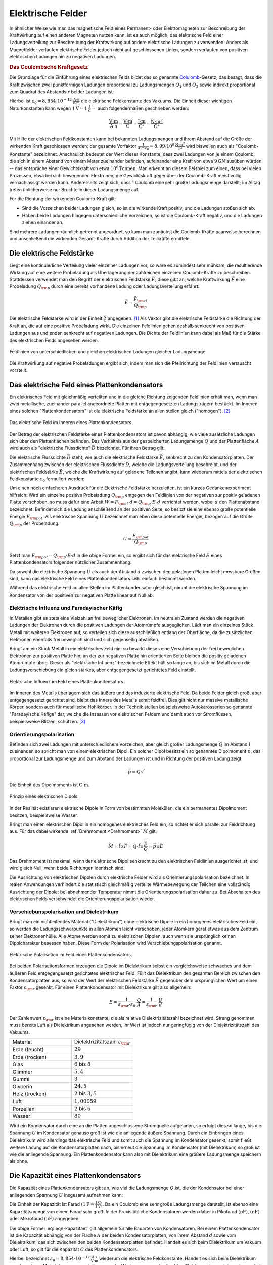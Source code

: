 .. _Elektrische Felder:

Elektrische Felder
==================

In ähnlicher Weise wie man das magnetische Feld eines Permanent- oder
Elektromagneten zur Beschreibung der Kraftwirkung auf einen anderen Magneten
nutzen kann, ist es auch möglich, das elektrische Feld einer Ladungsverteilung
zur Beschreibung der Kraftwirkung auf andere elektrische Ladungen zu verwenden.
Anders als Magnetfelder verlaufen elektrische Felder jedoch nicht auf
geschlossenen Linien, sondern verlaufen von positiven elektrischen Ladungen hin
zu negativen Ladungen.


.. index:: Coulomb-Kraft
.. _Coulomb-Kraft:

.. rubric:: Das Coulombsche Kraftgesetz

Die Grundlage für die Einführung eines elektrischen Felds bildet das so
genannte `Colulomb
<https://de.wikipedia.org/wiki/Charles_Augustin_de_Coulomb>`_-Gesetz, das
besagt, dass die Kraft zwischen zwei punktförmigen Ladungen proportional zu
Ladungsmengen :math:`Q_1` und :math:`Q_2` sowie indirekt proportional zum
Quadrat des Abstands :math:`r` beider Ladungen ist:

.. math::
    :label: eqn-coulomb

    F _{\rm{el}} = \frac{1}{4 \cdot \pi \cdot \varepsilon _0} \cdot \frac{Q_1
    \cdot Q_2}{r^2}

Hierbei ist :math:`\varepsilon _0 = \unit[8,854 \cdot 10 ^{-12}]{\frac{A \cdot
s}{V \cdot m}}` die elektrische Feldkonstante des Vakuums. Die Einheit dieser
wichtigen Naturkonstanten kann wegen :math:`\unit[1]{V} = \unit[1]{\frac{J}{C}}
=` auch folgendermaßen geschrieben werden:

.. math::

    \unit{\frac{V \cdot m}{A \cdot s}} = \unit{\frac{V \cdot m}{C}} =
    \unit{\frac{J \cdot m}{C^2}} = \unit{\frac{N \cdot m^2}{C^2}}

Mit Hilfe der elektrischen Feldkonstanten kann bei bekannten Ladungsmengen und
ihrem Abstand auf die Größe der wirkenden Kraft geschlossen werden; der gesamte
Vorfaktor :math:`\frac{1}{4 \cdot \pi \cdot \varepsilon_0} \approx \unit[8,99
\cdot 10^9]{\frac{N \cdot m^2}{C^2}}` wird bisweilen auch als
"Coulomb-Konstante" bezeichnet. Anschaulich bedeutet der Wert dieser Konstante,
dass zwei Ladungen von je einem Coulomb, die sich in einem Abstand von einem
Meter zueinander befinden, aufeinander eine Kraft von etwa :math:`\unit[9]{GN}`
ausüben würden -- das entspräche einer Gewichtskraft von etwa :math:`\unit[10
^6]{Tonnen}`. Man erkennt an diesem Beispiel zum einen, dass bei vielen
Prozessen, etwa bei sich bewegenden Elektronen, die Gewichtskraft gegenüber der
Coulomb-Kraft meist völlig vernachlässigt werden kann. Andererseits zeigt sich,
dass 1 Coulomb eine sehr große Ladungsmenge darstellt; im Alltag treten
üblicherweise nur Bruchteile dieser Ladungsmenge auf.

Für die Richtung der wirkenden Coulomb-Kraft gilt:

* Sind die Vorzeichen beider Ladungen gleich, so ist die wirkende Kraft positiv,
  und die Ladungen stoßen sich ab.
* Haben beide Ladungen hingegen unterschiedliche Vorzeichen, so ist die
  Coulomb-Kraft negativ, und die Ladungen ziehen einander an.

Sind mehrere Ladungen räumlich getrennt angeordnet, so kann man zunächst die
Coulomb-Kräfte paarweise berechnen und anschließend die wirkenden
Gesamt-Kräfte durch Addition der Teilkräfte ermitteln.


.. index:: Elektrische Feldstärke, Feldlinien (elektrisch)
.. _Elektrische Feldstärke:

Die elektrische Feldstärke
--------------------------

Liegt eine kontinuierliche Verteilung vieler einzelner Ladungen vor, so wäre es
zumindest sehr mühsam, die resultierende Wirkung auf eine weitere Probeladung
als Überlagerung der zahlreichen einzelnen Coulomb-Kräfte zu beschreiben.
Stattdessen verwendet man den Begriff der elektrischen Feldstärke
:math:`\vec{E}`; diese gibt an, welche Kraftwirkung :math:`\vec{F}` eine
Probeladung :math:`Q _{\rm{p}}` durch eine bereits vorhandene Ladung oder
Ladungsverteilung erfährt:

.. math::

    \vec{E} = \frac{\vec{F} _{\rm{el}}}{Q _{\rm{p}}}

Die elektrische Feldstärke wird in der Einheit :math:`\unit{\frac{N}{C}}`
angegeben. [#]_ Als Vektor gibt die elektrische Feldstärke die Richtung der Kraft an,
die auf eine positive Probeladung wirkt. Die einzelnen Feldlinien gehen deshalb
senkrecht von positiven Ladungen aus und enden senkrecht auf negativen Ladungen.
Die Dichte der Feldlinien kann dabei als Maß für die Stärke des elektrischen
Felds angesehen werden.

.. figure::
    ../pics/elektrizitaet-magnetismus/feldlinien-elektrische-ladungen.png
    :width: 50%
    :align: center
    :name: fig-feldlinien-elektrische-ladungen
    :alt:  fig-feldlinien-elektrische-ladungen

    Feldlinien von unterschiedlichen und gleichen elektrischen Ladungen gleicher
    Ladungsmenge.

    .. only:: html

        :download:`SVG: Feldlinien einzelner elektrischer Ladungen
        <../pics/elektrizitaet-magnetismus/feldlinien-elektrische-ladungen.svg>`

Die Kraftwirkung auf negative Probeladungen ergibt sich, indem man sich die
Pfeilrichtung der Feldlinien vertauscht vorstellt.

.. index:: Plattenkondensator
.. _Plattenkondensator:

Das elektrische Feld eines Plattenkondensators
----------------------------------------------

Ein elektrisches Feld mit gleichmäßig verteilten und in die gleiche Richtung
zeigenden Feldlinien erhält man, wenn man zwei metallische, zueinander parallel
angeordnete Platten mit entgegengesetzten Ladungsträgern bestückt. Im Inneren
eines solchen "Plattenkondensators" ist die elektrische Feldstärke an allen
stellen gleich ("homogen"). [#]_

.. figure::
    ../pics/elektrizitaet-magnetismus/plattenkondensator.png
    :width: 50%
    :align: center
    :name: fig-plattenkondensator
    :alt:  fig-plattenkondensator

    Das elektrische Feld im Inneren eines Plattenkondensators.

    .. only:: html

        :download:`SVG: Plattenkondensator
        <../pics/elektrizitaet-magnetismus/plattenkondensator.svg>`


.. index:: Elektrische Flussdichte

Der Betrag der elektrischen Feldstärke eines Plattenkondensators ist davon
abhängig, wie viele zusätzliche Ladungen sich über den Plattenflächen
befinden. Das Verhältnis aus der gespeicherten Ladungsmenge :math:`Q` und der
Plattenfläche :math:`A` wird auch als "elektrische Flussdichte" :math:`\vec{D}`
bezeichnet. Für ihren Betrag gilt:

.. math::
    :label: eqn-elektrische-flussdichte

    D = \frac{Q}{A}

Die elektrische Flussdichte :math:`\vec{D}` steht, wie auch die elektrische
Feldstärke :math:`\vec{E}`, senkrecht zu den Kondensatorplatten. Der
Zusammenhang zwischen der elektrischen Flussdichte :math:`D`, welche die
Ladungsverteilung beschreibt, und der elektrischen Feldstärke :math:`\vec{E}`,
welche die Kraftwirkung auf geladene Teilchen angibt, kann wiederum mittels der
elektrischen Feldkonstante :math:`\varepsilon _0` formuliert werden:

.. math::
    :label: eqn-elektrische-flussdichte-und-feldstaerke

    D = \varepsilon_0 \cdot E \quad \Leftrightarrow \quad E =
    \frac{1}{\varepsilon_0} \cdot D = \frac{1}{\varepsilon_0} \cdot \frac{Q}{A}

Um einen noch einfacheren Ausdruck für die Elektrische Feldstärke herzuleiten,
ist ein kurzes Gedankenexperiment hilfreich: Wird ein einzelne positive
Probeladung :math:`Q _{\rm{p}}` entgegen den Feldlinien von der negativen zur
positiv geladenen Platte verschoben, so muss dafür eine Arbeit :math:`W = F
_{\rm{el}} \cdot d = Q _{\rm{p}}\cdot E \cdot d` verrichtet werden, wobei
:math:`d` den Plattenabstand bezeichnet. Befindet sich die Ladung anschließend
an der positiven Seite, so besitzt sie eine ebenso große potentielle Energie
:math:`E _{\rm{pot}}`. Als elektrische Spannung :math:`U` bezeichnet man eben
diese potentielle Energie, bezogen auf die Größe :math:`Q _{\rm{p}}` der
Probeladung:

.. math::

    U = \frac{E _{\rm{pot}}}{Q _{\rm{p}}}

Setzt man :math:`E _{\rm{pot}} = Q _{\rm{p}} \cdot E \cdot d` in die obige
Formel ein, so ergibt sich für das elektrische Feld :math:`E` eines
Plattenkondensators folgender nützlicher Zusammenhang:

.. math::
    :label: eqn-elektrische-feldstaerke-plattenkondensator

    U = E \cdot d \quad \Leftrightarrow \quad E = \frac{U}{d}

Da sowohl die elektrische Spannung :math:`U` als auch der Abstand :math:`d`
zwischen den geladenen Platten leicht messbare Größen sind, kann das elektrische
Feld eines Plattenkondensators sehr einfach bestimmt werden.

Während das elektrische Feld an allen Stellen im Plattenkondensator gleich ist,
nimmt die elektrische Spannung im Kondensator von der positiven zur negativen
Platte linear auf Null ab.


.. index:: Elektrische Influenz, Influenz
.. _Elektrische Influenz:

Elektrische Influenz und Faradayischer Käfig
^^^^^^^^^^^^^^^^^^^^^^^^^^^^^^^^^^^^^^^^^^^^

In Metallen gibt es stets eine Vielzahl an frei beweglicher Elektronen. Im
neutralen Zustand werden die negativen Ladungen der Elektronen durch die
positiven Ladungen der Atomrümpfe ausgeglichen. Lädt man ein einzelnes Stück
Metall mit weiteren Elektronen auf, so verteilen sich diese ausschließlich
entlang der Oberfläche, da die zusätzlichen Elektronen ebenfalls frei
beweglich sind und sich gegenseitig abstoßen.

.. index:: Faradayischer Käfig

Bringt am ein Stück Metall in ein elektrisches Feld ein, so bewirkt dieses eine
Verschiebung der frei beweglichen Elektronen zur positiven Platte hin; an der
zur negativen Platte hin orientierten Seite bleiben die positiv geladenen
Atomrümpfe übrig. Dieser als "elektrische Influenz" bezeichnete Effekt hält so lange an,
bis sich im Metall durch die Ladungsverschiebung ein gleich starkes, aber
entgegengesetzt gerichtetes Feld einstellt.

.. figure::
    ../pics/elektrizitaet-magnetismus/plattenkondensator-influenz.png
    :width: 50%
    :align: center
    :name: fig-plattenkondensator-influenz
    :alt:  fig-plattenkondensator-influenz

    Elektrische Influenz im Feld eines Plattenkondensators.

    .. only:: html

        :download:`SVG: Elektrische Influenz
        <../pics/elektrizitaet-magnetismus/plattenkondensator-influenz.svg>`


Im Inneren des Metalls überlagern sich das äußere und das induzierte
elektrische Feld. Da beide Felder gleich groß, aber entgegengesetzt gerichtet
sind, bleibt das Innere des Metalls somit feldfrei. Dies gilt nicht nur massive
metallische Körper, sondern auch für metallische Hohlkörper. In der Technik
stellen beispielsweise Autokarosserien so genannte "Faradayische Käfige" dar,
welche die Insassen vor elektrischen Feldern und damit auch vor Stromflüssen,
beispielsweise Blitzen, schützen. [#]_

.. index:: Orientierungspolarisation, Elektrischer Dipol
.. _Orientierungspolarisation:

Orientierungspolarisation
^^^^^^^^^^^^^^^^^^^^^^^^^

Befinden sich zwei Ladungen mit unterschiedlichem Vorzeichen, aber gleich
großer Ladungsmenge :math:`Q` im Abstand :math:`l` zueinander, so spricht man
von einem elektrischen Dipol. Ein solcher Dipol besitzt ein so genanntes
Dipolmoment :math:`\vec{p}`, das proportional zur Ladungsmenge und zum Abstand
der Ladungen ist und in Richtung der positiven Ladung zeigt:

.. math::

    \vec{p} = Q \cdot \vec{l}

Die Einheit des Dipolmoments ist :math:`\unit{C \cdot m}`.

.. immer noch gebräuchlich: Einheit Debye

.. figure::
    ../pics/elektrizitaet-magnetismus/elektrischer-dipol.png
    :width: 50%
    :align: center
    :name: fig-elektrischer-dipol
    :alt:  fig-elektrischer-dipol

    Prinzip eines elektrischen Dipols.

    .. only:: html

        :download:`SVG: Elektrischer Dipol
        <../pics/elektrizitaet-magnetismus/elektrischer-dipol.svg>`

In der Realität existieren elektrische Dipole in Form von bestimmten Molekülen,
die ein permanentes Dipolmoment besitzen, beispielsweise Wasser.

Bringt man einen elektrischen Dipol in ein homogenes elektrisches Feld ein, so
richtet er sich parallel zur Feldrichtung aus. Für das dabei wirkende
:ref:`Drehmoment <Drehmoment>` :math:`\vec{M}` gilt:

.. math::

    \vec{M} = \vec{l} \times \vec{F} = Q \cdot \vec{l} \times \frac{\vec{F}}{Q}
    = \vec{p} \times \vec{E}

Das Drehmoment ist maximal, wenn der elektrische Dipol senkrecht zu den
elektrischen Feldlinien ausgerichtet ist, und wird gleich Null, wenn beide
Richtungen identisch sind.

Die Ausrichtung von elektrischen Dipolen durch elektrische Felder wird als
Orientierungspolarisation bezeichnet. In realen Anwendungen verhindert die
statistisch gleichmäßig verteilte Wärmebewegung der Teilchen eine vollständig
Ausrichtung der Dipole; bei abnehmender Temperatur nimmt die
Orientierungspolarisation daher zu. Bei Abschalten des elektrischen Felds
verschwindet die Orientierungspolarisation wieder.


.. index:: Verschiebunspolarisation, Dielektrikum
.. _Dielektrikum:

Verschiebunspolarisation und Dielektrikum
^^^^^^^^^^^^^^^^^^^^^^^^^^^^^^^^^^^^^^^^^

Bringt man ein nichtleitendes Material ("Dielektrikum") ohne elektrische Dipole
in ein homogenes elektrisches Feld ein, so werden die Ladungsschwerpunkte in
allen Atomen leicht verschoben, jeder Atomkern gerät etwas aus dem Zentrum
seiner Elektronenhülle. Alle Atome werden somit zu elektrischen Dipolen, auch
wenn sie ursprünglich keinen Dipolcharakter besessen haben. Diese Form der
Polarisation wird Verschiebungspolarisation genannt.

.. figure::
    ../pics/elektrizitaet-magnetismus/plattenkondensator-polarisation.png
    :width: 50%
    :align: center
    :name: fig-plattenkondensator-polarisation
    :alt:  fig-plattenkondensator-polarisation

    Elektrische Polarisation im Feld eines Plattenkondensators.

    .. only:: html

        :download:`SVG: Elektrische Polarisation
        <../pics/elektrizitaet-magnetismus/plattenkondensator-polarisation.svg>`

Bei beiden Polarisationsformen erzeugen die Dipole im Dielektrikum selbst ein
vergleichsweise schwaches und dem äußeren Feld entgegengesetzt gerichtetes
elektrisches Feld. Füllt das Dielektrikum den gesamten Bereich zwischen den
Kondensatorplatten aus, so wird der Wert der elektrischen Feldstärke
:math:`\vec{E}` gegenüber dem ursprünglichen Wert um einen Faktor
:math:`\varepsilon _{\rm{r}}` gesenkt. Für einen Plattenkondensator mit
Dielektrikum gilt also allgemein:

.. math::

    E = \frac{1}{\varepsilon _{\rm{r}} \cdot \varepsilon _0} \cdot \frac{Q}{A} =
    \frac{1}{\varepsilon _{\rm{r}}} \cdot \frac{U}{d}


.. _Dielektrizitätszahl:

Der Zahlenwert :math:`\varepsilon _{\rm{r}}` ist eine Materialkonstante, die als
relative Dielektrizitätszahl bezeichnet wird. Streng genommen muss bereits Luft
als Dielektrikum angesehen werden, ihr Wert ist jedoch nur geringfügig von der
Dielektrizitätszahl des Vakuums.

.. list-table::
    :name: tab-dielektrizitaetszahlen
    :widths: 50 50

    * - Material
      - Dielektrizitätszahl :math:`\varepsilon _{\rm{r}}`
    * - Erde (feucht)
      - :math:`29`
    * - Erde (trocken)
      - :math:`3,9`
    * - Glas
      - :math:`6` bis :math:`8`
    * - Glimmer
      - :math:`5,4`
    * - Gummi
      - :math:`3`
    * - Glycerin
      - :math:`24,5`
    * - Holz (trocken)
      - :math:`2` bis :math:`3,5`
    * - Luft
      - :math:`1,00059`
    * - Porzellan
      - :math:`2` bis :math:`6`
    * - Wasser
      - :math:`80`

Wird ein Kondensator durch eine an die Platten angeschlossene Stromquelle
aufgeladen, so erfolgt dies so lange, bis die Spannung :math:`U` im Kondensator
genauso groß ist wie die anliegende äußere Spannung. Durch ein Einbringen eines
Dielektrikum wird allerdings das elektrische Feld und somit auch die Spannung im
Kondensator gesenkt; somit fließt weitere Ladung auf die Kondensatorplatten
nach, bis erneut die Spannung im Kondensator (mit Dielektrikum) so groß ist wie
die anliegende Spannung. Ein Plattenkondensator kann also mit Dielektrikum eine
größere Ladungsmenge speichern als ohne.


.. index:: Kapazität
.. _Die Kapazität eines Plattenkondensators:

Die Kapazität eines Plattenkondensators
---------------------------------------

Die Kapazität eines Plattenkondensators gibt an, wie viel die Ladungsmenge
:math:`Q` ist, die der Kondensator bei einer anliegenden Spannung :math:`U`
insgesamt aufnehmen kann:

.. math::
    :label: eqn-kapazitaet

    C = \frac{Q}{U}

Die Einheit der Kapazität ist Farad :math:`(\unit[1]{F} =
\frac{\unit[1]{C}}{\unit[1]{V}})`. Da ein Coulomb eine sehr große Ladungsmenge
darstellt, ist ebenso eine Kapazitätsmenge von einem Farad sehr groß. In der
Praxis übliche Kondensatoren werden daher in Pikofarad :math:`(\unit{pF})`,
:math:`(\unit{nF})` oder Mikrofarad :math:`(\unit{\mu F})` angegeben.

Die obige Formel :eq:`eqn-kapazitaet` gilt allgemein für alle Bauarten von
Kondensatoren. Bei einem Plattenkondensator ist die Kapazität abhängig
von der Fläche :math:`A` der beiden Kondensatorplatten, von ihrem Abstand
:math:`d` sowie vom Dielektrikum, das sich zwischen den beiden
Kondensatorplatten befindet. Handelt es sich beim Dielektrikum um Vakuum oder
Luft, so gilt für die Kapazität :math:`C` des Plattenkondensators:

.. math::
    :label: eqn-kapazitaet-plattenkondensator

    C = \varepsilon _0 \cdot \frac{A}{d}

Hierbei bezeichnet :math:`\varepsilon _0= \unit[8,854 \cdot 10 ^{-12}]{\frac{A
\cdot s}{V \cdot m}}` wiederum die elektrische Feldkonstante. Handelt es sich
beim Dielektrikum um ein anderes Material, so muss anstelle von
:math:`\varepsilon _0` der Wert :math:`\varepsilon = \varepsilon _{\rm{r}} \cdot
\varepsilon _0` in die obige Gleichung eingesetzt werden, wobei
:math:`\varepsilon _{\rm{r}}` die :ref:`Dielektrizitätszahl
<Dielektrizitätszahl>` des jeweiligen Materials ist. Durch ein geeignetes
Dielektrikum zwischen den Kondensatorplatten kann somit die Kapazität des
Kondensators bei gleicher Baugröße um ein Vielfaches erhöht werden.



.. Bewegung von Teilchen in elektrischen Feldern

.. Q * U = e * U = Energie = 1/2 m v^2



.. raw:: html

    <hr />

.. only:: html

    .. rubric:: Anmerkungen:

.. [#] Eine weitere gebräuchliche Einheit für die elektrische Feldstärke ist
    :math:`\unit{\frac{V}{m}}`. Der Zusammenhang ergibt sich aus der Definition von der
    Einheit Volt:

    .. math::

        \unit{V} = \unit{\frac{J}{C}} = \unit{\frac{N \cdot m}{C}}

    Damit lässt sich die Einheit der elektrischen Feldsterke folgendermaßen
    umformulieren:

    .. math::

        \unit{\frac{N}{C}} = \unit{\frac{N \cdot m}{C \cdot m}} = \unit{\frac{V}{m}} \quad
        \checkmark

.. [#] An den Rendern des Kondensators sind die Feldlinien zwar gekrümmt, doch
    im Inneren verlaufen die Feldlinien nahezu parallel.

.. [#] Der Faradayische Kaefig ist nach dem Physiker `Michael Faraday
    <https://de.wikipedia.org/wiki/Michael_Faraday>`_ benannt.
